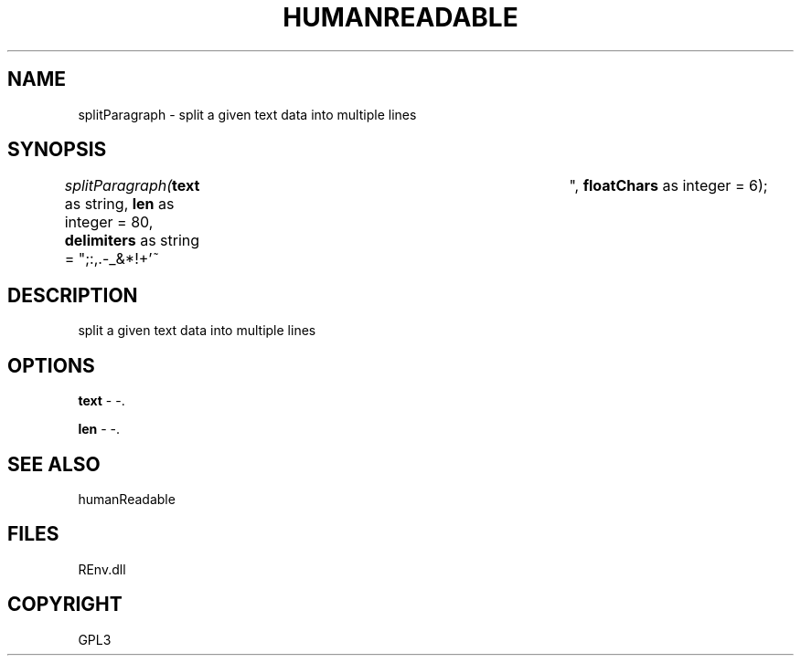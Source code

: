 .\" man page create by R# package system.
.TH HUMANREADABLE 1 2002-May "splitParagraph" "splitParagraph"
.SH NAME
splitParagraph \- split a given text data into multiple lines
.SH SYNOPSIS
\fIsplitParagraph(\fBtext\fR as string, 
\fBlen\fR as integer = 80, 
\fBdelimiters\fR as string = ";:,.-_&*!+'~	 ", 
\fBfloatChars\fR as integer = 6);\fR
.SH DESCRIPTION
.PP
split a given text data into multiple lines
.PP
.SH OPTIONS
.PP
\fBtext\fB \fR\- -. 
.PP
.PP
\fBlen\fB \fR\- -. 
.PP
.SH SEE ALSO
humanReadable
.SH FILES
.PP
REnv.dll
.PP
.SH COPYRIGHT
GPL3
